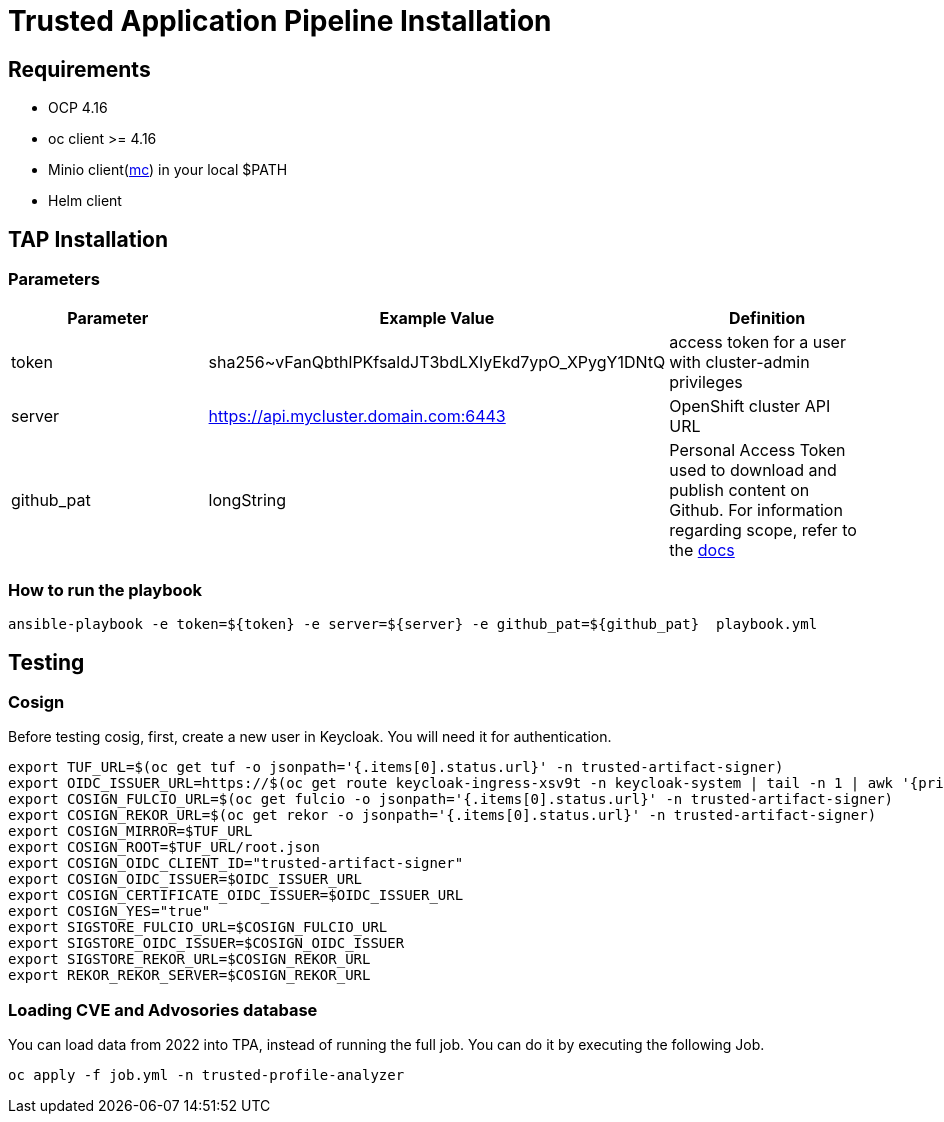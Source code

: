 = Trusted Application Pipeline Installation

== Requirements

- OCP 4.16
- oc client >= 4.16
- Minio client(https://min.io/docs/minio/linux/reference/minio-mc.html[mc]) in your local $PATH 
- Helm client


== TAP Installation

=== Parameters

[options="header"]
|=======================
| Parameter  | Example Value                                      | Definition
| token      | sha256~vFanQbthlPKfsaldJT3bdLXIyEkd7ypO_XPygY1DNtQ | access token for a user with cluster-admin privileges
| server     | https://api.mycluster.domain.com:6443              | OpenShift cluster API URL
| github_pat | longString                                         | Personal Access Token used to download and publish content on Github. For information regarding scope, refer to the https://backstage.io/docs/integrations/github/locations[docs]
|=======================

===  How to run the playbook

----
ansible-playbook -e token=${token} -e server=${server} -e github_pat=${github_pat}  playbook.yml
----

== Testing

=== Cosign

Before testing cosig, first, create a new user in Keycloak. You will need it for authentication.

----
export TUF_URL=$(oc get tuf -o jsonpath='{.items[0].status.url}' -n trusted-artifact-signer)
export OIDC_ISSUER_URL=https://$(oc get route keycloak-ingress-xsv9t -n keycloak-system | tail -n 1 | awk '{print $2}')/realms/trusted-artifact-signer
export COSIGN_FULCIO_URL=$(oc get fulcio -o jsonpath='{.items[0].status.url}' -n trusted-artifact-signer)
export COSIGN_REKOR_URL=$(oc get rekor -o jsonpath='{.items[0].status.url}' -n trusted-artifact-signer)
export COSIGN_MIRROR=$TUF_URL
export COSIGN_ROOT=$TUF_URL/root.json
export COSIGN_OIDC_CLIENT_ID="trusted-artifact-signer"
export COSIGN_OIDC_ISSUER=$OIDC_ISSUER_URL
export COSIGN_CERTIFICATE_OIDC_ISSUER=$OIDC_ISSUER_URL
export COSIGN_YES="true"
export SIGSTORE_FULCIO_URL=$COSIGN_FULCIO_URL
export SIGSTORE_OIDC_ISSUER=$COSIGN_OIDC_ISSUER
export SIGSTORE_REKOR_URL=$COSIGN_REKOR_URL
export REKOR_REKOR_SERVER=$COSIGN_REKOR_URL
----

=== Loading CVE and Advosories database

You can load data from 2022 into TPA, instead of running the full job. You can do it by executing the following Job. 

----
oc apply -f job.yml -n trusted-profile-analyzer
----